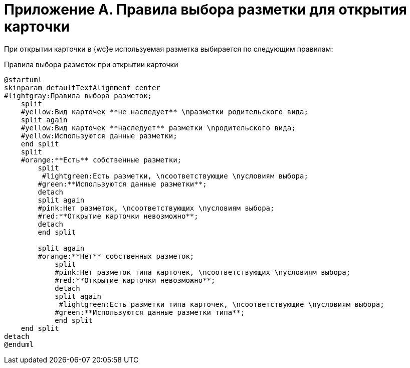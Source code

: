 :page-figure-caption: Диаграмма

= Приложение А. Правила выбора разметки для открытия карточки

При открытии карточки в {wc}е используемая разметка выбирается по следующим правилам:

.Правила выбора разметок при открытии карточки
[plantuml,svg]
....
@startuml
skinparam defaultTextAlignment center
#lightgray:Правила выбора разметок;
    split
    #yellow:Вид карточек **не наследует** \nразметки родительского вида;
    split again
    #yellow:Вид карточек **наследует** разметки \nродительского вида;
    #yellow:Используются данные разметки;
    end split
    split
    #orange:**Есть** собственные разметки;
        split
         #lightgreen:Есть разметки, \nсоответствующие \nусловиям выбора;
        #green:**Используются данные разметки**;
        detach
        split again
        #pink:Нет разметок, \nсоответствующих \nусловиям выбора;
        #red:**Открытие карточки невозможно**;
        detach
        end split

        split again
        #orange:**Нет** собственных разметок;
            split
            #pink:Нет разметок типа карточек, \nсоответствующих \nусловиям выбора;
            #red:**Открытие карточки невозможно**;
            detach
            split again
             #lightgreen:Есть разметки типа карточек, \nсоответствующие \nусловиям выбора;
            #green:**Используются данные разметки типа**;
            end split
    end split
detach
@enduml
....
